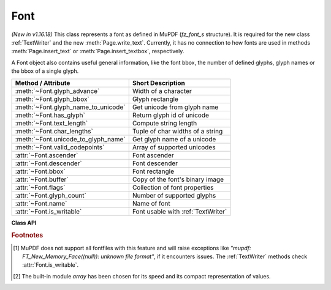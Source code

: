 .. _Font:

================
Font
================

*(New in v1.16.18)* This class represents a font as defined in MuPDF (*fz_font_s* structure). It is required for the new class :ref:`TextWriter` and the new :meth:`Page.write_text`. Currently, it has no connection to how fonts are used in methods :meth:`Page.insert_text` or :meth:`Page.insert_textbox`, respectively.

A Font object also contains useful general information, like the font bbox, the number of defined glyphs, glyph names or the bbox of a single glyph.


==================================== ============================================
**Method / Attribute**               **Short Description**
==================================== ============================================
:meth:`~Font.glyph_advance`          Width of a character
:meth:`~Font.glyph_bbox`             Glyph rectangle
:meth:`~Font.glyph_name_to_unicode`  Get unicode from glyph name
:meth:`~Font.has_glyph`              Return glyph id of unicode
:meth:`~Font.text_length`            Compute string length
:meth:`~Font.char_lengths`           Tuple of char widths of a string
:meth:`~Font.unicode_to_glyph_name`  Get glyph name of a unicode
:meth:`~Font.valid_codepoints`       Array of supported unicodes
:attr:`~Font.ascender`               Font ascender
:attr:`~Font.descender`              Font descender
:attr:`~Font.bbox`                   Font rectangle
:attr:`~Font.buffer`                 Copy of the font's binary image
:attr:`~Font.flags`                  Collection of font properties
:attr:`~Font.glyph_count`            Number of supported glyphs
:attr:`~Font.name`                   Name of font
:attr:`~Font.is_writable`            Font usable with :ref:`TextWriter`
==================================== ============================================


**Class API**

.. class:: Font

   .. index::
      pair: Font, fontfile
      pair: Font, fontbuffer
      pair: Font, script
      pair: Font, ordering
      pair: Font, is_bold
      pair: Font, is_italic
      pair: Font, is_serif
      pair: Font, fontname
      pair: Font, language

   .. method:: __init__(self, fontname=None, fontfile=None,
                  fontbuffer=None, script=0, language=None, ordering=-1, is_bold=0,
                  is_italic=0, is_serif=0)

      Font constructor. The large number of parameters are used to locate font, which most closely resembles the requirements. Not all parameters are ever required -- see the below pseudo code explaining the logic how the parameters are evaluated.

      :arg str fontname: one of the :ref:`Base-14-Fonts` or CJK fontnames. Also possible are a select few other names like (watch the correct spelling): "Arial", "Times", "Times Roman".
      
         *(Changed in v1.17.5)*

         If you have installed `pymupdf-fonts <https://pypi.org/project/pymupdf-fonts/>`_, there are also new "reserved" fontnames available, which are listed in :attr:`fitz_fonts` and in the table further down.

      :arg str fontfile: the filename of a fontfile somewhere on your system [#f1]_.
      :arg bytes,bytearray,io.BytesIO fontbuffer: a fontfile loaded in memory [#f1]_.
      :arg in script: the number of a UCDN script. Currently supported in PyMuPDF are numbers 24, and 32 through 35.
      :arg str language: one of the values "zh-Hant" (traditional Chinese), "zh-Hans" (simplified Chinese), "ja" (Japanese) and "ko" (Korean). Otherwise, all ISO 639 codes from the subsets 1, 2, 3 and 5 are also possible, but are currently documentary only.
      :arg int ordering: an alternative selector for one of the CJK fonts.
      :arg bool is_bold: look for a bold font.
      :arg bool is_italic: look for an italic font.
      :arg bool is_serif: look for a serifed font.

      :returns: a MuPDF font if successful. This is the overall sequence of checks to determine an appropriate font:

         =========== ============================================================
         Argument    Action
         =========== ============================================================
         fontfile?   Create font from file, exception if failure.
         fontbuffer? Create font from buffer, exception if failure.
         ordering>=0 Create universal font, always succeeds.
         fontname?   Create a Base-14 font, universal font, or font
                     provided by `pymupdf-fonts <https://pypi.org/project/pymupdf-fonts/>`_. See table below.
         =========== ============================================================


      .. note::

        With the usual reserved names "helv", "tiro", etc., you will create fonts with the expected names "Helvetica", "Times-Roman" and so on. **However**, and in contrast to :meth:`Page.insert_font` and friends,

         * a font file will **always** be embedded in your PDF,
         * Greek and Cyrillic characters are supported without needing the *encoding* parameter.

        Using *ordering >= 0*, or fontnames "cjk", "china-t", "china-s", "japan" or "korea" will **always create the same "universal"** font **"Droid Sans Fallback Regular"**. This font supports **all Chinese, Japanese, Korean and Latin characters**, including Greek and Cyrillic. This is a sans-serif font.

        Actually, you would rarely ever need another sans-serif font than **"Droid Sans Fallback Regular"**. **Except** that this font file is relatively large and adds about 1.65 MB (compressed) to your PDF file size. If you do not need CJK support, stick with specifying "helv", "tiro" etc., and you will get away with about 35 KB compressed.

        If you **know** you have a mixture of CJK and Latin text, consider just using ``Font("cjk")`` because this supports everything and also significantly (by a factor of up to three) speeds up execution: MuPDF will always find any character in this single font and never needs to check fallbacks.

        But if you do use some other font, you will still automatically be able to also write CJK characters: MuPDF detects this situation and silently falls back to the universal font (which will then of course also be embedded in your PDF).

        *(New in v1.17.5)* Optionally, some new "reserved" fontname codes become available if you install `pymupdf-fonts <https://pypi.org/project/pymupdf-fonts/>`_, ``pip install pymupdf-fonts``. **"Fira Mono"** is a mono-spaced sans font set and **FiraGO** is another non-serifed "universal" font set which supports all Latin (including Cyrillic and Greek) plus Thai, Arabian, Hewbrew and Devanagari -- but none of the CJK languages. The size of a FiraGO font is only a quarter of the "Droid Sans Fallback" size (compressed 400 KB vs. 1.65 MB) -- **and** it provides the weights bold, italic, bold-italic -- which the universal font doesn't.

        **"Space Mono"** is another nice and small mono-spaced font from Google Fonts, which supports Latin Extended characters and comes with all 4 important weights.

        The following table maps a fontname code to the corresponding font:

            =========== =========================== ======= =============================
            Code        Fontname                    New in  Comment
            =========== =========================== ======= =============================
            figo        FiraGO Regular              v1.0.0  narrower than Helvetica
            figbo       FiraGO Bold                 v1.0.0
            figit       FiraGO Italic               v1.0.0
            figbi       FiraGO Bold Italic          v1.0.0
            fimo        Fira Mono Regular           v1.0.0
            fimbo       Fira Mono Bold              v1.0.0
            spacemo     Space Mono Regular          v1.0.1
            spacembo    Space Mono Bold             v1.0.1
            spacemit    Space Mono Italic           v1.0.1
            spacembi    Space Mono Bold-Italic      v1.0.1
            math        Noto Sans Math Regular      v1.0.2  math symbols
            music       Noto Music Regular          v1.0.2  musical symbols
            symbol1     Noto Sans Symbols Regular   v1.0.2  replacement for "symb"
            symbol2     Noto Sans Symbols2 Regular  v1.0.2  extended symbol set
            notos       Noto Sans Regular           v1.0.3  alternative to Helvetica
            notosit     Noto Sans Italic            v1.0.3
            notosbo     Noto Sans Bold              v1.0.3
            notosbi     Noto Sans BoldItalic        v1.0.3
            =========== =========================== ======= =============================

   .. index::
      pair: has_glyph, language
      pair: has_glyph, script
      pair: has_glyph, fallback

   .. method:: has_glyph(chr, language=None, script=0, fallback=False)

      Check whether the unicode *chr* exists in the font or (option) some fallback font. May be used to check whether any "TOFU" symbols will appear on output.

      :arg int chr: the unicode of the character (i.e. *ord()*).
      :arg str language: the language -- currently unused.
      :arg int script: the UCDN script number.
      :arg bool fallback: *(new in v1.17.5)* perform an extended search in fallback fonts or restrict to current font (default).
      :returns: *(changed in 1.17.7)* the glyph number. Zero indicates no glyph found.

   .. method:: valid_codepoints()

      *(New in v1.17.5)*

      Return an array of unicodes supported by this font.

      :returns: an *array.array* [#f2]_ of length at most :attr:`Font.glyph_count`. I.e. *chr()* of every item in this array has a glyph in the font without using fallbacks. This is an example display of the supported glyphs:

         >>> import fitz
         >>> font = fitz.Font("math")
         >>> vuc = font.valid_codepoints()
         >>> for i in vuc:
               print("%04X %s (%s)" % (i, chr(i), font.unicode_to_glyph_name(i)))
         0000
         000D   (CR)
         0020   (space)
         0021 ! (exclam)
         0022 " (quotedbl)
         0023 # (numbersign)
         0024 $ (dollar)
         0025 % (percent)
         ...
         00AC ¬ (logicalnot)
         00B1 ± (plusminus)
         ...
         21D0 ⇐ (arrowdblleft)
         21D1 ⇑ (arrowdblup)
         21D2 ⇒ (arrowdblright)
         21D3 ⇓ (arrowdbldown)
         21D4 ⇔ (arrowdblboth)
         ...
         221E ∞ (infinity)
         ...

      .. note:: This method only returns meaningful data for fonts having a CMAP (character map, charmap, the `/ToUnicode` PDF key). Otherwise, this array will have length 1 and contain zero only.

   .. index::
      pair: glyph_advance, language
      pair: glyph_advance, script
      pair: glyph_advance, wmode

   .. method:: glyph_advance(chr, language=None, script=0, wmode=0)

      Calculate the "width" of the character's glyph (visual representation).

      :arg int chr: the unicode number of the character. Use *ord()*, not the character itself. Again, this should normally work even if a character is not supported by that font, because fallback fonts will be checked where necessary.
      :arg int wmode: write mode, 0 = horizontal, 1 = vertical.

      The other parameters are not in use currently.

      :returns: a float representing the glyph's width relative to **fontsize 1**.

   .. method:: glyph_name_to_unicode(name)

      Return the unicode value for a given glyph name. Use it in conjunction with ``chr()`` if you want to output e.g. a certain symbol.

      :arg str name: The name of the glyph.

      :returns: The unicode integer, or 65533 = 0xFFFD if the name is unknown. Examples: ``font.glyph_name_to_unicode("Sigma") = 931``, ``font.glyph_name_to_unicode("sigma") = 963``. Refer to the `Adobe Glyph List <https://github.com/adobe-type-tools/agl-aglfn/blob/master/glyphlist.txt>`_ publication for a list of glyph names and their unicode numbers. Example:

         >>> font = fitz.Font("helv")
         >>> font.has_glyph(font.glyph_name_to_unicode("infinity"))
         True

   .. index::
      pair: glyph_bbox, language
      pair: glyph_bbox, script

   .. method:: glyph_bbox(chr, language=None, script=0)

      The glyph rectangle relative to fontsize 1.

      :arg int chr: *ord()* of the character.

      :returns: a :ref:`Rect`.


   .. method:: unicode_to_glyph_name(ch)

      Show the name of the character's glyph.

      :arg int ch: the unicode number of the character. Use *ord()*, not the character itself.

      :returns: a string representing the glyph's name. E.g. ``font.glyph_name(ord("#")) = "numbersign"``. For an invalid code ".notfound" is returned.
      
        .. note:: *(Changed in v1.18.0)* This method and :meth:`Font.glyph_name_to_unicode` no longer depend on a font and instead retrieve information from the **Adobe Glyph List**. Also available as ``fitz.unicode_to_glyph_name()`` and resp. ``fitz.glyph_name_to_unicode()``.

   .. index::
      pair: text_length, fontsize

   .. method:: text_length(text, fontsize=11)

      Calculate the length in points of a unicode string.

      .. note:: There is a functional overlap with :meth:`get_text_length` for Base-14 fonts only.

      :arg str text: a text string, UTF-8 encoded.

      :arg float fontsize: the fontsize.

      :rtype: float

      :returns: the length of the string in points when stored in the PDF. If a character is not contained in the font, it will automatically be looked up in a fallback font.

         .. note:: This method was originally implemented in Python, based on calling :meth:`Font.glyph_advance`. For performance reasons, it has been rewritten in C for v1.18.14. To compute the width of a single character, you can now use either of the following without performance penalty:

            1. ``font.glyph_advance(ord("Ä")) * fontsize``
            2. ``font.text_length("Ä", fontsize=fontsize)``

            For multi-character strings, the method offers a huge performance advantage compared to the previous implementation: instead of about 0.5 microseconds for each character, only 12.5 nanoseconds are required for the second and subsequent ones.

   .. index::
      pair: char_lengths, fontsize

   .. method:: char_lengths(text, fontsize=11)

      *New in v1.18.14*

      Sequence of character lengths in points of a unicode string.

      :arg str text: a text string, UTF-8 encoded.

      :arg float fontsize: the fontsize.

      :rtype: tuple

      :returns: the lengths in points of the characters of a string when stored in the PDF. It works like :meth:`Font.text_length` broken down to single characters. This is a high speed method, used e.g. in :meth:`TextWriter.fill_textbox`. The following is true (allowing rounding errors): ``font.text_length(text) == sum(font.char_lengths(text))``.

         >>> font = fitz.Font("helv")
         >>> text = "PyMuPDF"
         >>> font.text_length(text)
         50.115999937057495
         >>> fitz.get_text_length(text, fontname="helv")
         50.115999937057495
         >>> sum(font.char_lengths(text))
         50.115999937057495
         >>> pprint(font.char_lengths(text))
         (7.336999952793121,  # P
         5.5,                 # y
         9.163000047206879,   # M
         6.115999937057495,   # u
         7.336999952793121,   # P
         7.942000031471252,   # D
         6.721000015735626)   # F


   .. attribute:: buffer

      *(New in v1.17.6)*

      Copy of the binary font file content.
      
      :rtype: bytes

   .. attribute:: flags

      A dictionary with various font properties, each represented as bools. Example for Helvetica::

         >>> pprint(font.flags)
         {'bold': 0,
         'fake-bold': 0,
         'fake-italic': 0,
         'invalid-bbox': 0,
         'italic': 0,
         'mono': 0,
         'opentype': 0,
         'serif': 1,
         'stretch': 0,
         'substitute': 0}

      :rtype: dict

   .. attribute:: name

      :rtype: str

      Name of the font. May be "" or "(null)".

   .. attribute:: bbox

      The font bbox. This is the maximum of its glyph bboxes.

      :rtype: :ref:`Rect`

   .. attribute:: glyph_count

      :rtype: int

      The number of glyphs defined in the font.

   .. attribute:: ascender

      *(New in v1.18.0)*

      The ascender value of the font, see `here <https://en.wikipedia.org/wiki/Ascender_(typography)>`_ for details. Please note that there is a difference to the strict definition: our value includes everything above the baseline -- not just the height difference between upper case "A" and and lower case "a".

      :rtype: float

   .. attribute:: descender

      *(New in v1.18.0)*

      The descender value of the font, see `here <https://en.wikipedia.org/wiki/Descender>`_ for details. This value always is negative and is the portion that some glyphs descend below the base line, for example "g" or "y". As a consequence, the value ``ascender - descender`` is the total height, that every glyph of the font fits into. This is true at least for most fonts -- as always, there are exceptions, especially for calligraphic fonts, etc.

      :rtype: float

   .. attribute:: is_writable

      *(New in v1.18.0)*

      Indicates whether this font can be used with :ref:`TextWriter`.

      :rtype: bool

.. rubric:: Footnotes

.. [#f1] MuPDF does not support all fontfiles with this feature and will raise exceptions like *"mupdf: FT_New_Memory_Face((null)): unknown file format"*, if it encounters issues. The :ref:`TextWriter` methods check :attr:`Font.is_writable`.

.. [#f2] The built-in module *array* has been chosen for its speed and its compact representation of values.

